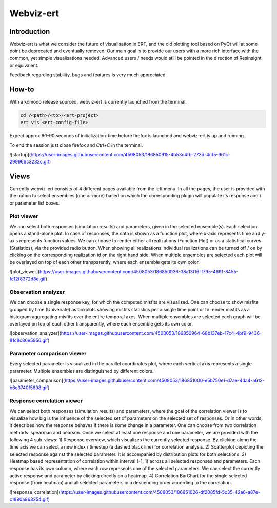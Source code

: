 Webviz-ert
==========


Introduction
------------

Webviz-ert is what we consider the future of visualisation in ERT, and the old
plotting tool based on PyQt will at some point be deprecated and eventually removed.
Our main goal is to provide our users with a more rich interface with the common, yet
simple visualisations needed. Advanced users / needs would still be pointed in the
direction of ResInsight or equivalent.

Feedback regarding stability, bugs and features is very much appreciated.

How-to
------

With a komodo release sourced, webviz-ert is currently launched from the terminal.

.. code-block:: bash

   cd /<path>/<to>/<ert-project>
   ert vis <ert-config-file>

Expect approx 60-90 seconds of initialization-time before firefox is launched and
webviz-ert is up and running. 

To end the session just close firefox and `Ctrl+C` in the terminal.

![startup](https://user-images.githubusercontent.com/4508053/186850915-4b53c4fb-273d-4c15-961c-299966c3232c.gif)

Views
-----

Currently webviz-ert consists of 4 different pages available from the left menu.
In all the pages, the user is provided with the option to select ensembles (one or more)
based on which the corresponding plugin will populate its response and / or
parameter list boxes.

Plot viewer
~~~~~~~~~~~

We can select both responses (simulation results) and parameters, given
in the selected ensemble(s). Each selection opens a stand-alone plot.
In case of responses, the data is shown as a function plot, where x-axis represents time
and y-axis represents function values. We can choose to render either all
realizations (Function Plot) or as a statistical curves (Statistics), via the
provided radio button. When showing all realizations individual realizations can
be turned off / on by clicking on the corresponding realization id on the right hand side.
When multiple ensembles are selected each plot will be overlayed on top of
each other transparently, where each ensemble gets its own color.

![plot_viewer](https://user-images.githubusercontent.com/4508053/186850936-38a13f16-f795-4691-8455-fc12f8372d8e.gif)

Observation analyzer
~~~~~~~~~~~~~~~~~~~~

We can choose a single response key, for which the computed misfits are visualized.
One can choose to show misfits grouped by time (Univeriate) as boxplots showing misfits
statistics per a single time point or to render misfits as a histogram aggregating misfits
over the entire temporal axes. When multiple ensembles are selected each graph will
be overlayed on top of each other transparently, where each ensemble gets its own color.

![observation_analyzer](https://user-images.githubusercontent.com/4508053/186850964-68b137eb-17c4-4bf9-9436-81c8c86e5956.gif)

Parameter comparison viewer
~~~~~~~~~~~~~~~~~~~~~~~~~~~

Every selected parameter is visualized in the parallel coordinates plot, where each
vertical axis represents a single parameter. Multiple ensembles are
distinguished by different colors.

![parameter_comparison](https://user-images.githubusercontent.com/4508053/186851000-e5b750e1-d7ae-4da4-a612-b6c3740f5698.gif)

Response correlation viewer
~~~~~~~~~~~~~~~~~~~~~~~~~~~

We can select both responses (simulation results) and parameters, where the goal of
the correlation viewer is to visualize how big is the influence of the selected set
of parameters on the selected set of responses. Or in other words, it describes how
the response behaves if there is some change in a parameter. One can choose from
two correlation methods: spearman and pearson. Once we select at least one response
and one parameter, we are provided with the following 4 sub-views:
1) Response overview, which visualizes the currently selected response.  By clicking
along the time axis we can select a new index / timestep (a dashed black line)
for correlation analysis.
2) Scatterplot depicting the selected response against the selected parameter.
It is accompanied by distribution plots for both selections.
3) Heatmap based representation of correlation within interval (-1, 1) across all
selected responses and parameters. Each response has its own column, where each
row represents one of the selected parameters. We can select the currently active
response and parameter by clicking directly on a heatmap.
4) Correlation BarChart for the single selected response (from heatmap) and
all selected parameters in a descending order according to the correlation.

![response_correlation](https://user-images.githubusercontent.com/4508053/186851026-df2085fd-5c35-42a6-a87e-c1890a963254.gif)